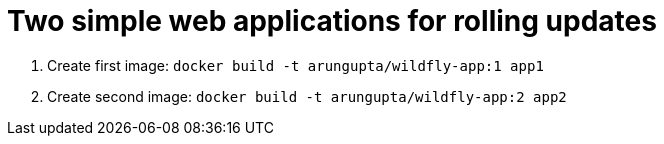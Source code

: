 = Two simple web applications for rolling updates

. Create first image: `docker build -t arungupta/wildfly-app:1 app1`
. Create second image: `docker build -t arungupta/wildfly-app:2 app2`

